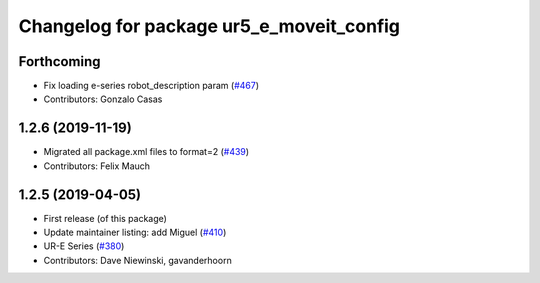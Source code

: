 ^^^^^^^^^^^^^^^^^^^^^^^^^^^^^^^^^^^^^^^^^
Changelog for package ur5_e_moveit_config
^^^^^^^^^^^^^^^^^^^^^^^^^^^^^^^^^^^^^^^^^

Forthcoming
-----------
* Fix loading e-series robot_description param (`#467 <https://github.com/ros-industrial/universal_robot/issues/467>`_)
* Contributors: Gonzalo Casas

1.2.6 (2019-11-19)
------------------
* Migrated all package.xml files to format=2 (`#439 <https://github.com/ros-industrial/universal_robot/issues/439>`_)
* Contributors: Felix Mauch

1.2.5 (2019-04-05)
------------------
* First release (of this package)
* Update maintainer listing: add Miguel (`#410 <https://github.com/ros-industrial/universal_robot/issues/410>`_)
* UR-E Series (`#380 <https://github.com/ros-industrial/universal_robot/issues/380>`_)
* Contributors: Dave Niewinski, gavanderhoorn
